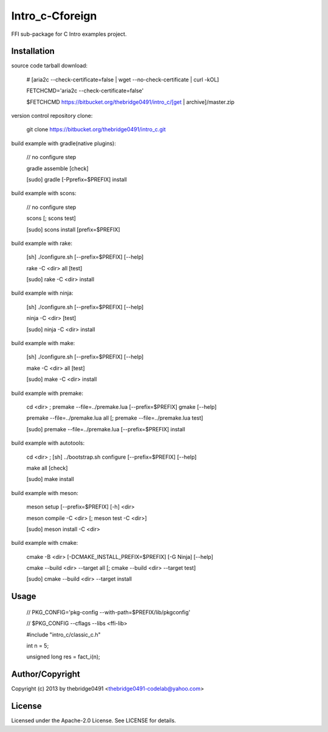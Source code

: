 Intro_c-Cforeign
===========================================
.. .rst to .html: rst2html5 foo.rst > foo.html
..                pandoc -s -f rst -t html5 -o foo.html foo.rst

FFI sub-package for C Intro examples project.

Installation
------------
source code tarball download:
    
        # [aria2c --check-certificate=false | wget --no-check-certificate | curl -kOL]
        
        FETCHCMD='aria2c --check-certificate=false'
        
        $FETCHCMD https://bitbucket.org/thebridge0491/intro_c/[get | archive]/master.zip

version control repository clone:
        
        git clone https://bitbucket.org/thebridge0491/intro_c.git

build example with gradle(native plugins):

        // no configure step

        gradle assemble [check]

        [sudo] gradle [-Pprefix=$PREFIX] install

build example with scons:

        // no configure step

        scons [; scons test]

        [sudo] scons install [prefix=$PREFIX]

build example with rake:

        [sh] ./configure.sh [--prefix=$PREFIX] [--help]

        rake -C <dir> all [test]

        [sudo] rake -C <dir> install

build example with ninja:

        [sh] ./configure.sh [--prefix=$PREFIX] [--help]

        ninja -C <dir> [test]

        [sudo] ninja -C <dir> install

build example with make:

        [sh] ./configure.sh [--prefix=$PREFIX] [--help]

        make -C <dir> all [test]

        [sudo] make -C <dir> install

build example with premake:

        cd <dir> ; premake --file=../premake.lua [--prefix=$PREFIX] gmake [--help]

        premake --file=../premake.lua all [; premake --file=../premake.lua test]

        [sudo] premake --file=../premake.lua [--prefix=$PREFIX] install

build example with autotools:

        cd <dir> ; [sh] ../bootstrap.sh configure [--prefix=$PREFIX] [--help]

        make all [check]

        [sudo] make install

build example with meson:

        meson setup [--prefix=$PREFIX] [-h] <dir>

        meson compile -C <dir> [; meson test -C <dir>]

        [sudo] meson install -C <dir>

build example with cmake:

        cmake -B <dir> [-DCMAKE_INSTALL_PREFIX=$PREFIX] [-G Ninja] [--help]

        cmake --build <dir> --target all [; cmake --build <dir> --target test]

        [sudo] cmake --build <dir> --target install

Usage
-----
        // PKG_CONFIG='pkg-config --with-path=$PREFIX/lib/pkgconfig'
        
        // $PKG_CONFIG --cflags --libs <ffi-lib>

        #include "intro_c/classic_c.h"
        
        int n = 5;
        
        unsigned long res = fact_i(n);

Author/Copyright
----------------
Copyright (c) 2013 by thebridge0491 <thebridge0491-codelab@yahoo.com>

License
-------
Licensed under the Apache-2.0 License. See LICENSE for details.

